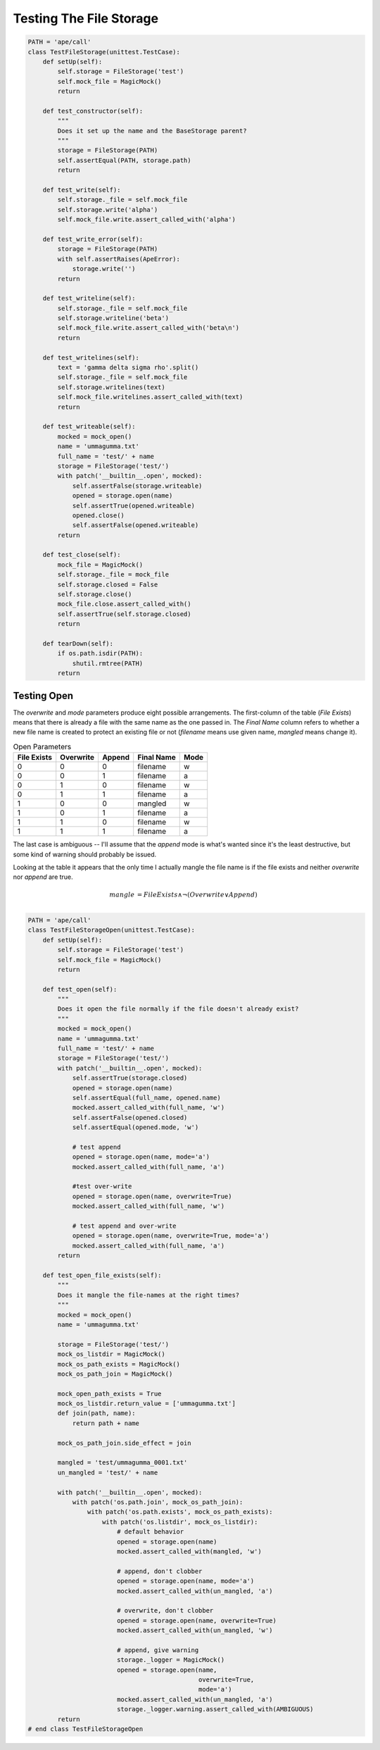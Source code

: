 Testing The File Storage
========================

.. module:: theape.parts.storage.tests.testfilestorage
.. autosummary::
   :toctree: api

   TestFileStorage.test_constructor
   TestFileStorage.test_write
   TestFileStorage.test_write_error
   TestFileStorage.test_writeline
   TestFileStorage.test_writelines
   TestFileStorage.test_writeable
   TestFileStorage.test_close






.. code:: python

    PATH = 'ape/call'
    class TestFileStorage(unittest.TestCase):
        def setUp(self):
            self.storage = FileStorage('test')
            self.mock_file = MagicMock()
            return
    
        def test_constructor(self):
            """
            Does it set up the name and the BaseStorage parent?
            """
            storage = FileStorage(PATH)
            self.assertEqual(PATH, storage.path)
            return
            
        def test_write(self):
            self.storage._file = self.mock_file
            self.storage.write('alpha')
            self.mock_file.write.assert_called_with('alpha')
            
        def test_write_error(self):
            storage = FileStorage(PATH)
            with self.assertRaises(ApeError):
                storage.write('')
            return
    
        def test_writeline(self):
            self.storage._file = self.mock_file
            self.storage.writeline('beta')
            self.mock_file.write.assert_called_with('beta\n')
            return
    
        def test_writelines(self):
            text = 'gamma delta sigma rho'.split()
            self.storage._file = self.mock_file
            self.storage.writelines(text)
            self.mock_file.writelines.assert_called_with(text)
            return
    
        def test_writeable(self):
            mocked = mock_open()
            name = 'ummagumma.txt'
            full_name = 'test/' + name
            storage = FileStorage('test/')
            with patch('__builtin__.open', mocked):
                self.assertFalse(storage.writeable)
                opened = storage.open(name)
                self.assertTrue(opened.writeable)
                opened.close()
                self.assertFalse(opened.writeable)
            return
        
        def test_close(self):
            mock_file = MagicMock()
            self.storage._file = mock_file
            self.storage.closed = False
            self.storage.close()
            mock_file.close.assert_called_with()
            self.assertTrue(self.storage.closed)
            return
        
        def tearDown(self):
            if os.path.isdir(PATH):
                shutil.rmtree(PATH)
            return



Testing Open
------------

The `overwrite` and `mode` parameters produce eight possible arrangements. The first-column of the table (`File Exists`) means that there is already a file with the same name as the one passed in. The `Final Name` column refers to whether a new file name is created to protect an existing file or not (`filename` means use given name, `mangled` means change it).

.. csv-table:: Open Parameters
   :header: File Exists, Overwrite, Append, Final Name, Mode

   0,0,0,filename,w
   0,0,1,filename, a
   0,1,0,filename, w
   0,1,1,filename,a
   1,0,0,mangled,w
   1,0,1,filename,a
   1,1,0,filename,w
   1,1,1,filename,a

The last case is ambiguous -- I'll assume that the *append* mode is what's wanted since it's the least destructive, but some kind of warning should probably be issued.

Looking at the table it appears that the only time I actually mangle the file name is if the file exists and neither *overwrite* nor *append* are true.

.. '

.. math::

   mangle &= FileExists \land \lnot(Overwrite \lor Append)\\

.. module:: theape.parts.storage.tests.testfilestorage
.. autosummary::
   :toctree: api

   TestFileStorageOpen.test_open
   TestFileStorageOpen.test_open_file_exists
   

.. code:: python

    PATH = 'ape/call'
    class TestFileStorageOpen(unittest.TestCase):
        def setUp(self):
            self.storage = FileStorage('test')
            self.mock_file = MagicMock()
            return
    
        def test_open(self):
            """
            Does it open the file normally if the file doesn't already exist?
            """
            mocked = mock_open()
            name = 'ummagumma.txt'
            full_name = 'test/' + name
            storage = FileStorage('test/')
            with patch('__builtin__.open', mocked):
                self.assertTrue(storage.closed)
                opened = storage.open(name)
                self.assertEqual(full_name, opened.name)
                mocked.assert_called_with(full_name, 'w')
                self.assertFalse(opened.closed)
                self.assertEqual(opened.mode, 'w')
    
                # test append
                opened = storage.open(name, mode='a')
                mocked.assert_called_with(full_name, 'a')
    
                #test over-write
                opened = storage.open(name, overwrite=True)
                mocked.assert_called_with(full_name, 'w')
    
                # test append and over-write
                opened = storage.open(name, overwrite=True, mode='a')
                mocked.assert_called_with(full_name, 'a')
            return
    
        def test_open_file_exists(self):
            """
            Does it mangle the file-names at the right times?
            """
            mocked = mock_open()
            name = 'ummagumma.txt'
            
            storage = FileStorage('test/')
            mock_os_listdir = MagicMock()
            mock_os_path_exists = MagicMock()
            mock_os_path_join = MagicMock()
    
            mock_open_path_exists = True
            mock_os_listdir.return_value = ['ummagumma.txt']
            def join(path, name):
                return path + name
    
            mock_os_path_join.side_effect = join
    
            mangled = 'test/ummagumma_0001.txt'
            un_mangled = 'test/' + name
            
            with patch('__builtin__.open', mocked):
                with patch('os.path.join', mock_os_path_join):
                    with patch('os.path.exists', mock_os_path_exists):
                        with patch('os.listdir', mock_os_listdir):
                            # default behavior
                            opened = storage.open(name)
                            mocked.assert_called_with(mangled, 'w')
    
                            # append, don't clobber
                            opened = storage.open(name, mode='a')
                            mocked.assert_called_with(un_mangled, 'a')
    
                            # overwrite, don't clobber
                            opened = storage.open(name, overwrite=True)
                            mocked.assert_called_with(un_mangled, 'w')
    
                            # append, give warning
                            storage._logger = MagicMock()
                            opened = storage.open(name,
                                                  overwrite=True,
                                                  mode='a')
                            mocked.assert_called_with(un_mangled, 'a')
                            storage._logger.warning.assert_called_with(AMBIGUOUS)
            return
    # end class TestFileStorageOpen



.. autosummary::
   :toctree: api

   TestFileStorageWith.test_with



